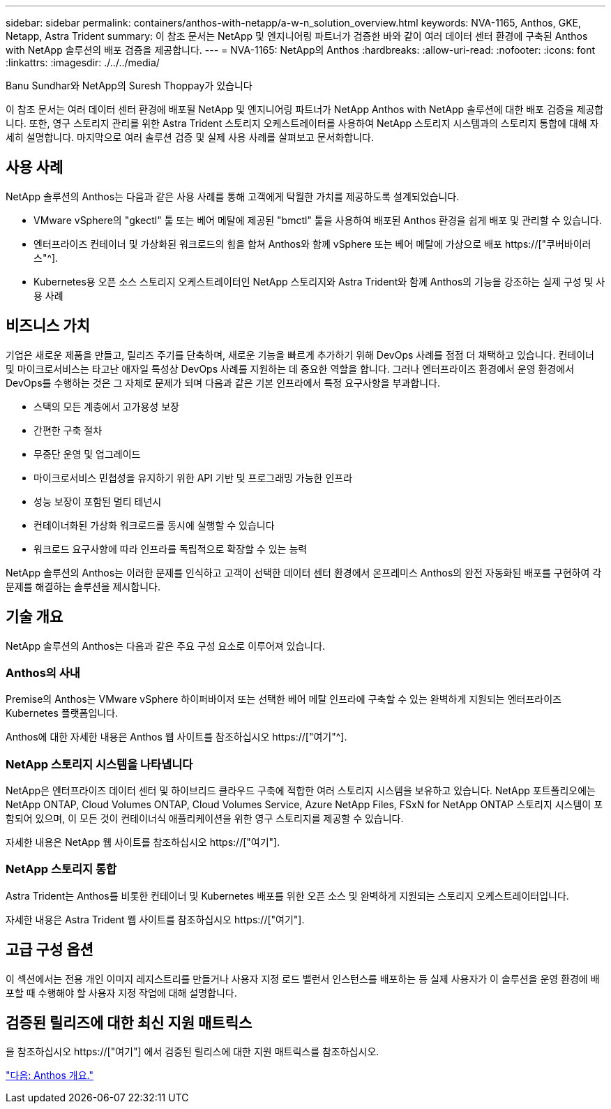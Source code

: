 ---
sidebar: sidebar 
permalink: containers/anthos-with-netapp/a-w-n_solution_overview.html 
keywords: NVA-1165, Anthos, GKE, Netapp, Astra Trident 
summary: 이 참조 문서는 NetApp 및 엔지니어링 파트너가 검증한 바와 같이 여러 데이터 센터 환경에 구축된 Anthos with NetApp 솔루션의 배포 검증을 제공합니다. 
---
= NVA-1165: NetApp의 Anthos
:hardbreaks:
:allow-uri-read: 
:nofooter: 
:icons: font
:linkattrs: 
:imagesdir: ./../../media/


Banu Sundhar와 NetApp의 Suresh Thoppay가 있습니다

[role="lead"]
이 참조 문서는 여러 데이터 센터 환경에 배포될 NetApp 및 엔지니어링 파트너가 NetApp Anthos with NetApp 솔루션에 대한 배포 검증을 제공합니다. 또한, 영구 스토리지 관리를 위한 Astra Trident 스토리지 오케스트레이터를 사용하여 NetApp 스토리지 시스템과의 스토리지 통합에 대해 자세히 설명합니다. 마지막으로 여러 솔루션 검증 및 실제 사용 사례를 살펴보고 문서화합니다.



== 사용 사례

NetApp 솔루션의 Anthos는 다음과 같은 사용 사례를 통해 고객에게 탁월한 가치를 제공하도록 설계되었습니다.

* VMware vSphere의 "gkectl" 툴 또는 베어 메탈에 제공된 "bmctl" 툴을 사용하여 배포된 Anthos 환경을 쉽게 배포 및 관리할 수 있습니다.
* 엔터프라이즈 컨테이너 및 가상화된 워크로드의 힘을 합쳐 Anthos와 함께 vSphere 또는 베어 메탈에 가상으로 배포 https://["쿠버바이러스"^].
* Kubernetes용 오픈 소스 스토리지 오케스트레이터인 NetApp 스토리지와 Astra Trident와 함께 Anthos의 기능을 강조하는 실제 구성 및 사용 사례




== 비즈니스 가치

기업은 새로운 제품을 만들고, 릴리즈 주기를 단축하며, 새로운 기능을 빠르게 추가하기 위해 DevOps 사례를 점점 더 채택하고 있습니다. 컨테이너 및 마이크로서비스는 타고난 애자일 특성상 DevOps 사례를 지원하는 데 중요한 역할을 합니다. 그러나 엔터프라이즈 환경에서 운영 환경에서 DevOps를 수행하는 것은 그 자체로 문제가 되며 다음과 같은 기본 인프라에서 특정 요구사항을 부과합니다.

* 스택의 모든 계층에서 고가용성 보장
* 간편한 구축 절차
* 무중단 운영 및 업그레이드
* 마이크로서비스 민첩성을 유지하기 위한 API 기반 및 프로그래밍 가능한 인프라
* 성능 보장이 포함된 멀티 테넌시
* 컨테이너화된 가상화 워크로드를 동시에 실행할 수 있습니다
* 워크로드 요구사항에 따라 인프라를 독립적으로 확장할 수 있는 능력


NetApp 솔루션의 Anthos는 이러한 문제를 인식하고 고객이 선택한 데이터 센터 환경에서 온프레미스 Anthos의 완전 자동화된 배포를 구현하여 각 문제를 해결하는 솔루션을 제시합니다.



== 기술 개요

NetApp 솔루션의 Anthos는 다음과 같은 주요 구성 요소로 이루어져 있습니다.



=== Anthos의 사내

Premise의 Anthos는 VMware vSphere 하이퍼바이저 또는 선택한 베어 메탈 인프라에 구축할 수 있는 완벽하게 지원되는 엔터프라이즈 Kubernetes 플랫폼입니다.

Anthos에 대한 자세한 내용은 Anthos 웹 사이트를 참조하십시오 https://["여기"^].



=== NetApp 스토리지 시스템을 나타냅니다

NetApp은 엔터프라이즈 데이터 센터 및 하이브리드 클라우드 구축에 적합한 여러 스토리지 시스템을 보유하고 있습니다. NetApp 포트폴리오에는 NetApp ONTAP, Cloud Volumes ONTAP, Cloud Volumes Service, Azure NetApp Files, FSxN for NetApp ONTAP 스토리지 시스템이 포함되어 있으며, 이 모든 것이 컨테이너식 애플리케이션을 위한 영구 스토리지를 제공할 수 있습니다.

자세한 내용은 NetApp 웹 사이트를 참조하십시오 https://["여기"].



=== NetApp 스토리지 통합

Astra Trident는 Anthos를 비롯한 컨테이너 및 Kubernetes 배포를 위한 오픈 소스 및 완벽하게 지원되는 스토리지 오케스트레이터입니다.

자세한 내용은 Astra Trident 웹 사이트를 참조하십시오 https://["여기"].



== 고급 구성 옵션

이 섹션에서는 전용 개인 이미지 레지스트리를 만들거나 사용자 지정 로드 밸런서 인스턴스를 배포하는 등 실제 사용자가 이 솔루션을 운영 환경에 배포할 때 수행해야 할 사용자 지정 작업에 대해 설명합니다.



== 검증된 릴리즈에 대한 최신 지원 매트릭스

을 참조하십시오 https://["여기"] 에서 검증된 릴리스에 대한 지원 매트릭스를 참조하십시오.

link:a-w-n_overview_anthos.html["다음: Anthos 개요."]
